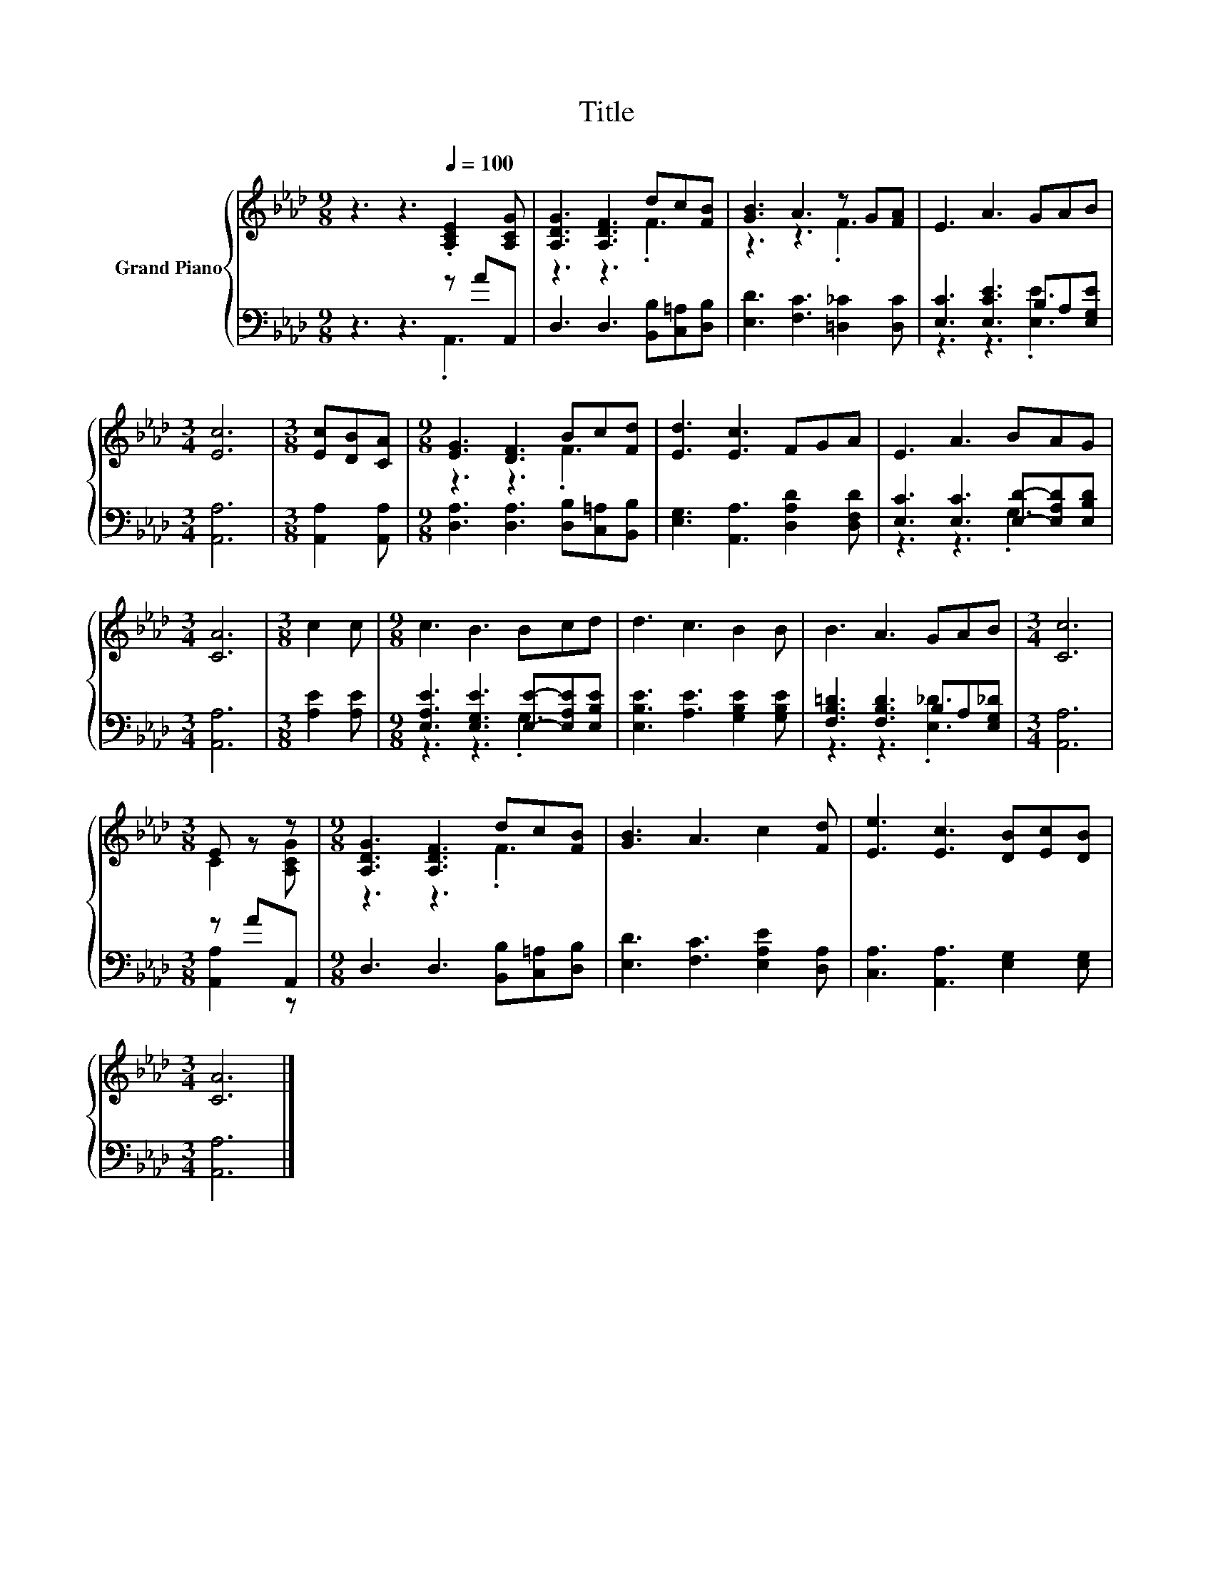 X:1
T:Title
%%score { ( 1 4 ) | ( 2 3 ) }
L:1/8
M:9/8
K:Ab
V:1 treble nm="Grand Piano"
V:4 treble 
V:2 bass 
V:3 bass 
V:1
 z3 z3[Q:1/4=100] .[A,CE]2 [A,CG] | [A,DG]3 [A,DF]3 dc[FB] | [GB]3 A3 z G[FA] | E3 A3 GAB | %4
[M:3/4] [Ec]6 |[M:3/8] [Ec][DB][CA] |[M:9/8] [EG]3 [DF]3 Bc[Fd] | [Ed]3 [Ec]3 FGA | E3 A3 BAG | %9
[M:3/4] [CA]6 |[M:3/8] c2 c |[M:9/8] c3 B3 Bcd | d3 c3 B2 B | B3 A3 GAB |[M:3/4] [Cc]6 | %15
[M:3/8] E z z |[M:9/8] [A,DG]3 [A,DF]3 dc[FB] | [GB]3 A3 c2 [Fd] | [Ee]3 [Ec]3 [DB][Ec][DB] | %19
[M:3/4] [CA]6 |] %20
V:2
 z3 z3 z AA,, | D,3 D,3 [B,,B,][C,=A,][D,B,] | [E,D]3 [F,C]3 [=D,_C]2 [D,C] | %3
 [E,C]3 [E,CE]3 B,A,[E,G,E] |[M:3/4] [A,,A,]6 |[M:3/8] [A,,A,]2 [A,,A,] | %6
[M:9/8] [D,A,]3 [D,A,]3 [D,B,][C,=A,][B,,B,] | [E,G,]3 [A,,A,]3 [D,A,D]2 [D,F,D] | %8
 [E,C]3 [E,C]3 [E,D]-[E,A,D][E,B,D] |[M:3/4] [A,,A,]6 |[M:3/8] [A,E]2 [A,E] | %11
[M:9/8] [E,A,E]3 [E,G,E]3 [E,E]-[E,A,E][E,B,E] | [E,B,E]3 [A,E]3 [G,B,E]2 [G,B,E] | %13
 [F,B,=D]3 [F,B,D]3 B,A,[E,G,_D] |[M:3/4] [A,,A,]6 |[M:3/8] z AA,, | %16
[M:9/8] D,3 D,3 [B,,B,][C,=A,][D,B,] | [E,D]3 [F,C]3 [E,A,E]2 [D,A,] | %18
 [C,A,]3 [A,,A,]3 [E,G,]2 [E,G,] |[M:3/4] [A,,A,]6 |] %20
V:3
 z3 z3 .A,,3 | x9 | x9 | z3 z3 .[E,E]3 |[M:3/4] x6 |[M:3/8] x3 |[M:9/8] x9 | x9 | z3 z3 .G,3 | %9
[M:3/4] x6 |[M:3/8] x3 |[M:9/8] z3 z3 .G,3 | x9 | z3 z3 .[E,_D]3 |[M:3/4] x6 |[M:3/8] [A,,A,]2 z | %16
[M:9/8] x9 | x9 | x9 |[M:3/4] x6 |] %20
V:4
 x9 | z3 z3 .F3 | z3 z3 .F3 | x9 |[M:3/4] x6 |[M:3/8] x3 |[M:9/8] z3 z3 .F3 | x9 | x9 |[M:3/4] x6 | %10
[M:3/8] x3 |[M:9/8] x9 | x9 | x9 |[M:3/4] x6 |[M:3/8] C2 [A,CG] |[M:9/8] z3 z3 .F3 | x9 | x9 | %19
[M:3/4] x6 |] %20

